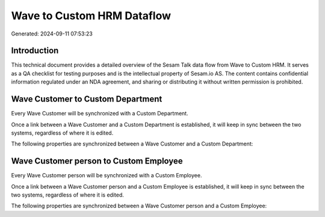 ===========================
Wave to Custom HRM Dataflow
===========================

Generated: 2024-09-11 07:53:23

Introduction
------------

This technical document provides a detailed overview of the Sesam Talk data flow from Wave to Custom HRM. It serves as a QA checklist for testing purposes and is the intellectual property of Sesam.io AS. The content contains confidential information regulated under an NDA agreement, and sharing or distributing it without written permission is prohibited.

Wave Customer to Custom Department
----------------------------------
Every Wave Customer will be synchronized with a Custom Department.

Once a link between a Wave Customer and a Custom Department is established, it will keep in sync between the two systems, regardless of where it is edited.

The following properties are synchronized between a Wave Customer and a Custom Department:

.. list-table::
   :header-rows: 1

   * - Wave Customer Property
     - Custom Department Property
     - Custom Data Type


Wave Customer person to Custom Employee
---------------------------------------
Every Wave Customer person will be synchronized with a Custom Employee.

Once a link between a Wave Customer person and a Custom Employee is established, it will keep in sync between the two systems, regardless of where it is edited.

The following properties are synchronized between a Wave Customer person and a Custom Employee:

.. list-table::
   :header-rows: 1

   * - Wave Customer person Property
     - Custom Employee Property
     - Custom Data Type

